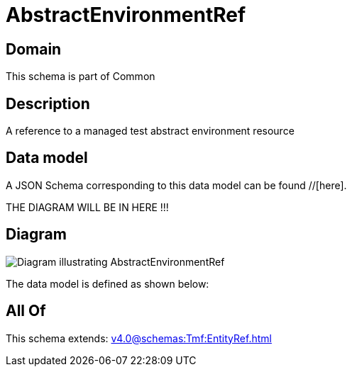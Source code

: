 = AbstractEnvironmentRef

[#domain]
== Domain

This schema is part of Common

[#description]
== Description
A reference to a managed test abstract environment resource


[#data_model]
== Data model

A JSON Schema corresponding to this data model can be found //[here].

THE DIAGRAM WILL BE IN HERE !!!

[#diagram]
== Diagram
image::Resource_AbstractEnvironmentRef.png[Diagram illustrating AbstractEnvironmentRef]


The data model is defined as shown below:


[#all_of]
== All Of

This schema extends: xref:v4.0@schemas:Tmf:EntityRef.adoc[]

